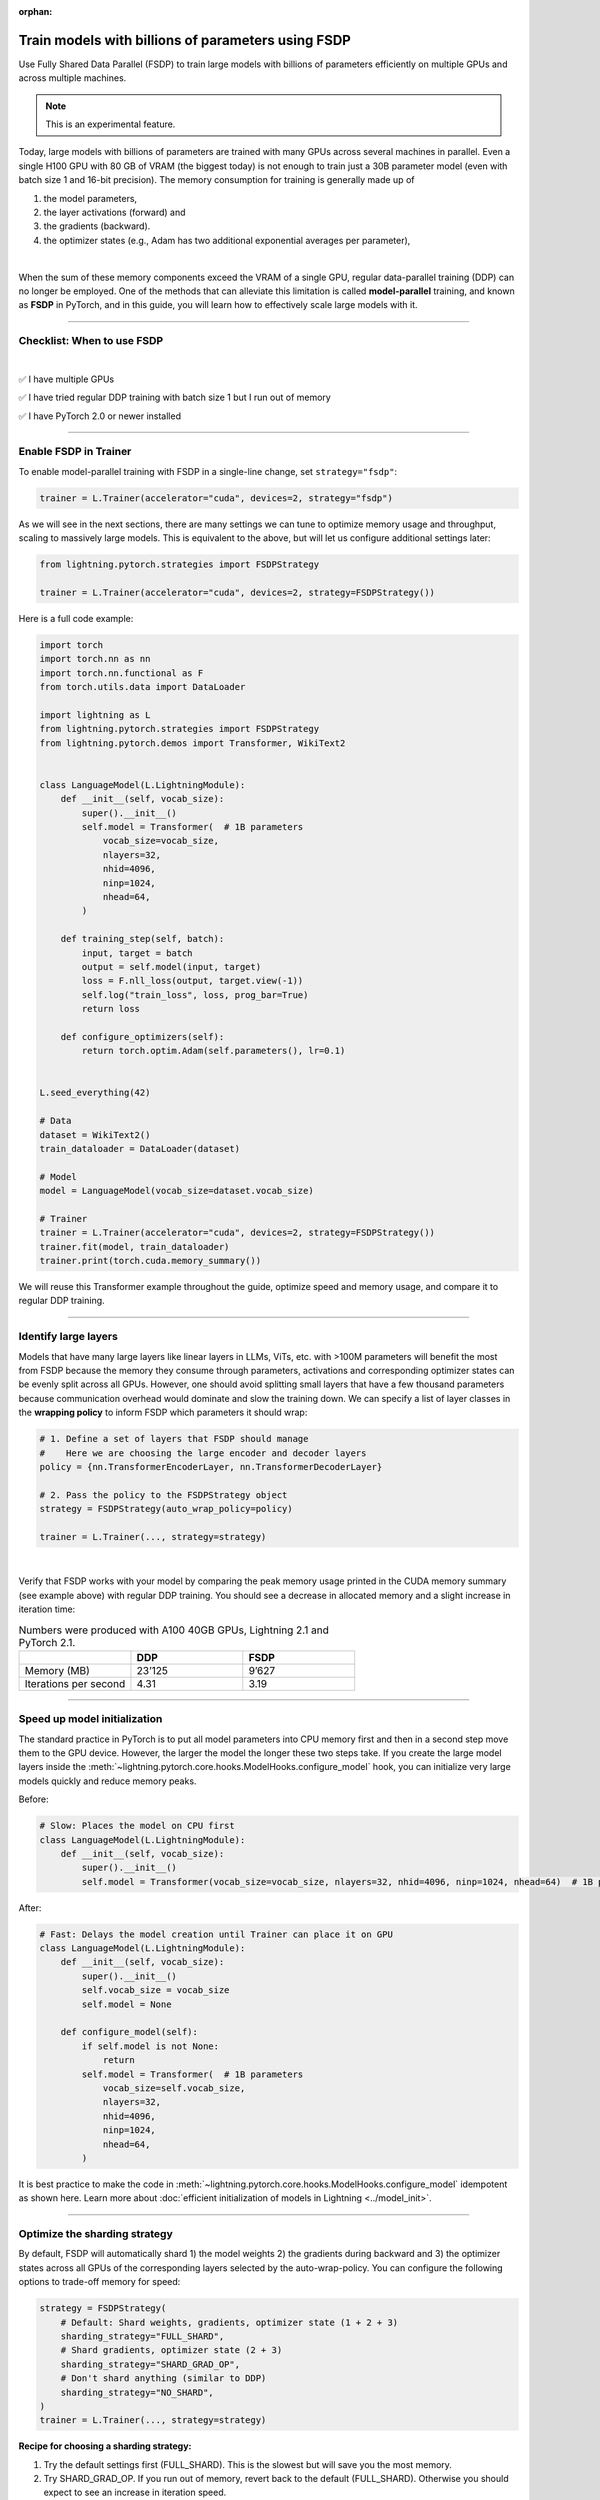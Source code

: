 :orphan:

.. _fully-sharded-training:

###################################################
Train models with billions of parameters using FSDP
###################################################

Use Fully Shared Data Parallel (FSDP) to train large models with billions of parameters efficiently on multiple GPUs and across multiple machines.

.. note:: This is an experimental feature.


Today, large models with billions of parameters are trained with many GPUs across several machines in parallel.
Even a single H100 GPU with 80 GB of VRAM (the biggest today) is not enough to train just a 30B parameter model (even with batch size 1 and 16-bit precision).
The memory consumption for training is generally made up of

1. the model parameters,
2. the layer activations (forward) and
3. the gradients (backward).
4. the optimizer states (e.g., Adam has two additional exponential averages per parameter),

|

When the sum of these memory components exceed the VRAM of a single GPU, regular data-parallel training (DDP) can no longer be employed.
One of the methods that can alleviate this limitation is called **model-parallel** training, and known as **FSDP** in PyTorch, and in this guide, you will learn how to effectively scale large models with it.


----


***************************
Checklist: When to use FSDP
***************************

|

✅   I have multiple GPUs

✅   I have tried regular DDP training with batch size 1 but I run out of memory

✅   I have PyTorch 2.0 or newer installed


----


**********************
Enable FSDP in Trainer
**********************


To enable model-parallel training with FSDP in a single-line change, set ``strategy="fsdp"``:

.. code-block:: python

    trainer = L.Trainer(accelerator="cuda", devices=2, strategy="fsdp")

As we will see in the next sections, there are many settings we can tune to optimize memory usage and throughput, scaling to massively large models.
This is equivalent to the above, but will let us configure additional settings later:

.. code-block:: python

    from lightning.pytorch.strategies import FSDPStrategy

    trainer = L.Trainer(accelerator="cuda", devices=2, strategy=FSDPStrategy())


Here is a full code example:

.. code-block:: python

    import torch
    import torch.nn as nn
    import torch.nn.functional as F
    from torch.utils.data import DataLoader

    import lightning as L
    from lightning.pytorch.strategies import FSDPStrategy
    from lightning.pytorch.demos import Transformer, WikiText2


    class LanguageModel(L.LightningModule):
        def __init__(self, vocab_size):
            super().__init__()
            self.model = Transformer(  # 1B parameters
                vocab_size=vocab_size,
                nlayers=32,
                nhid=4096,
                ninp=1024,
                nhead=64,
            )

        def training_step(self, batch):
            input, target = batch
            output = self.model(input, target)
            loss = F.nll_loss(output, target.view(-1))
            self.log("train_loss", loss, prog_bar=True)
            return loss

        def configure_optimizers(self):
            return torch.optim.Adam(self.parameters(), lr=0.1)


    L.seed_everything(42)

    # Data
    dataset = WikiText2()
    train_dataloader = DataLoader(dataset)

    # Model
    model = LanguageModel(vocab_size=dataset.vocab_size)

    # Trainer
    trainer = L.Trainer(accelerator="cuda", devices=2, strategy=FSDPStrategy())
    trainer.fit(model, train_dataloader)
    trainer.print(torch.cuda.memory_summary())



We will reuse this Transformer example throughout the guide, optimize speed and memory usage, and compare it to regular DDP training.


----


*********************
Identify large layers
*********************

Models that have many large layers like linear layers in LLMs, ViTs, etc. with >100M parameters will benefit the most from FSDP because the memory they consume through parameters, activations and corresponding optimizer states can be evenly split across all GPUs.
However, one should avoid splitting small layers that have a few thousand parameters because communication overhead would dominate and slow the training down.
We can specify a list of layer classes in the **wrapping policy** to inform FSDP which parameters it should wrap:

.. code-block:: python

    # 1. Define a set of layers that FSDP should manage
    #    Here we are choosing the large encoder and decoder layers
    policy = {nn.TransformerEncoderLayer, nn.TransformerDecoderLayer}

    # 2. Pass the policy to the FSDPStrategy object
    strategy = FSDPStrategy(auto_wrap_policy=policy)

    trainer = L.Trainer(..., strategy=strategy)

.. collapse:: Alternative ways to define the policy (Lightning < 2.1)

    The ``auto_wrap_policy`` argument also accepts the old-style function-policies. For example:

    .. code-block:: python

        from functools import partial

        # 1. Import a suiting wrapping policy from PyTorch
        from torch.distributed.fsdp.wrap import size_based_auto_wrap_policy

        # 2. Configure the policy
        policy = partial(size_based_auto_wrap_policy, min_num_params=10000)

        # 3. Pass it to the FSDPStrategy object
        strategy = FSDPStrategy(auto_wrap_policy=policy)

    PyTorch provides several of these functional policies under ``torch.distributed.fsdp.wrap``.

|

Verify that FSDP works with your model by comparing the peak memory usage printed in the CUDA memory summary (see example above) with regular DDP training.
You should see a decrease in allocated memory and a slight increase in iteration time:

.. list-table:: Numbers were produced with A100 40GB GPUs, Lightning 2.1 and PyTorch 2.1.
   :widths: 25 25 25
   :header-rows: 1

   * -
     - DDP
     - FSDP
   * - Memory (MB)
     - 23’125
     - 9’627
   * - Iterations per second
     - 4.31
     - 3.19

----


*****************************
Speed up model initialization
*****************************

The standard practice in PyTorch is to put all model parameters into CPU memory first and then in a second step move them to the GPU device.
However, the larger the model the longer these two steps take.
If you create the large model layers inside the :meth:`~lightning.pytorch.core.hooks.ModelHooks.configure_model` hook, you can initialize very large models quickly and reduce memory peaks.

Before:

.. code-block:: python

    # Slow: Places the model on CPU first
    class LanguageModel(L.LightningModule):
        def __init__(self, vocab_size):
            super().__init__()
            self.model = Transformer(vocab_size=vocab_size, nlayers=32, nhid=4096, ninp=1024, nhead=64)  # 1B parameters

After:

.. code-block:: python

    # Fast: Delays the model creation until Trainer can place it on GPU
    class LanguageModel(L.LightningModule):
        def __init__(self, vocab_size):
            super().__init__()
            self.vocab_size = vocab_size
            self.model = None

        def configure_model(self):
            if self.model is not None:
                return
            self.model = Transformer(  # 1B parameters
                vocab_size=self.vocab_size,
                nlayers=32,
                nhid=4096,
                ninp=1024,
                nhead=64,
            )


It is best practice to make the code in :meth:`~lightning.pytorch.core.hooks.ModelHooks.configure_model` idempotent as shown here.
Learn more about :doc:`efficient initialization of models in Lightning <../model_init>`.


----


******************************
Optimize the sharding strategy
******************************

By default, FSDP will automatically shard 1) the model weights 2) the gradients during backward and 3) the optimizer states across all GPUs of the corresponding layers selected by the auto-wrap-policy.
You can configure the following options to trade-off memory for speed:

.. code-block:: python

    strategy = FSDPStrategy(
        # Default: Shard weights, gradients, optimizer state (1 + 2 + 3)
        sharding_strategy="FULL_SHARD",
        # Shard gradients, optimizer state (2 + 3)
        sharding_strategy="SHARD_GRAD_OP",
        # Don't shard anything (similar to DDP)
        sharding_strategy="NO_SHARD",
    )
    trainer = L.Trainer(..., strategy=strategy)


**Recipe for choosing a sharding strategy:**

1. Try the default settings first (FULL_SHARD). This is the slowest but will save you the most memory.
2. Try SHARD_GRAD_OP. If you run out of memory, revert back to the default (FULL_SHARD). Otherwise you should expect to see an increase in iteration speed.

|

Here is the memory and speed impact for each option when configured in our example code:

.. list-table:: Numbers were produced with A100 40GB GPUs, Lightning 2.1 and PyTorch 2.1.
   :widths: 25 25 25 25 25
   :header-rows: 1

   * -
     - DDP
     - NO_SHARD
     - SHARD_GRAD_OP
     - FULL_SHARD
   * - Memory (MB)
     - 23’125
     - 19’296
     - 11’772
     - 9’627
   * - Iterations per second
     - 4.31
     - 3.04
     - 3.61
     - 3.19


----


**************************
Trade-off speed for memory
**************************

If you are short on GPU memory because you are training large models with 10+ billion parameters or require extreme batch sizes, consider trading off speed for more memory by enabling activation checkpointing or CPU offload.


Activation checkpointing
========================

Activations, the intermediate outputs of layers, are stored during the forward pass and needed during the backward pass to compute the gradients.
By enabling activation checkpointing, we can choose to discard and recompute selected layer activations dynamically during the backward pass when they are required, instead of storing them throughout the forward pass.
While this approach may slightly reduce training speed, it significantly reduces memory consumption.
The freed-up memory can then be allocated to increase the model's capacity or accommodate larger batch sizes, resulting in potential performance improvements.

To enable activation checkpointing, pass in the list of layers to checkpoint.
This is typically your transformer block (including attention + feed-forward):

.. code-block:: python

    strategy = FSDPStrategy(
        # Enable activation checkpointing on these layers
        activation_checkpointing_policy={
            nn.TransformerEncoderLayer,
            nn.TransformerDecoderLayer,
        },
    )
    trainer = L.Trainer(..., strategy=strategy)


As in our example, it is typical to set the ``activation_checkpointing_policy`` the same as ``auto_wrap_policy``.


Offload parameters to CPU
=========================

The most drastic GPU memory savings can be achieved by offloading parameters to the CPU:

.. code-block:: python

    # Set `cpu_offload=True`
    strategy = FSDPStrategy(..., cpu_offload=True)
    trainer = L.Trainer(..., strategy=strategy)

The drawback is a much slower training speed due to the added communication between CPU and GPU for transferring parameters in every forward pass.
You should use this only if you have enough CPU memory and other scaling methods don’t give you enough memory savings.
In our example, we see a 3.5x memory saving, but a significant increase in iteration time:

.. list-table:: Numbers were produced with A100 40GB GPUs, Lightning 2.1 and PyTorch 2.1.
   :widths: 25 25 25 25
   :header-rows: 1

   * -
     - DDP
     - FSDP
     - FSDP + CPU offload
   * - Memory (MB)
     - 23’125
     - 9’627
     - 2’790
   * - Iterations per second
     - 4.31
     - 3.19
     - 0.02


----


**********************************
Advanced performance optimizations
**********************************

If you’ve reached a good understanding of how the different FSDP settings impact the memory usage and speed of your model, here are a few more to squeeze out the last bit of performance.
These settings really depend on the specific use cases, so you will have to turn them on and off to see the impact on your model.


Disable foreach in the optimizer
================================

The commonly used optimizers in PyTorch have a setting ``foreach=True|False`` that speeds up the parameter and state updates when enabled.
However, you might see a slight memory peak and the larger the model is, the more noticeable it can be.
Consider disabling the ``foreach`` option if undesired memory patterns occur:

.. code-block:: python

    optimizer = torch.optim.AdamW(model.parameters(), foreach=False)

`See the full list of optimizers that support this <https://pytorch.org/docs/stable/optim.html#algorithms>`_.


Limit all-gathers
=================

If you are running training close to the max.
GPU memory limit, you might be getting so-called CUDA malloc retries.
This is essentially the GPU running out of memory but before crashing completely, it tries to find some unused or cached memory it can free.
When they happen frequently, these retries can have a significant impact on speed.
Normally, you would decrease the batch size slightly to avoid it.
With FSDP, you have one more knob you can tweak to combat the issue, by setting ``limit_all_gathers=True``:

.. code-block:: python

    strategy = FSDPStrategy(
        # Default: The CPU will schedule the transfer of weights between GPUs
        # at will, sometimes too aggressively
        limit_all_gathers=False,
        # Enable this if you are close to the max. GPU memory usage
        limit_all_gathers=True,
    )
    trainer = L.Trainer(..., strategy=strategy)

You can monitor CUDA malloc retries in the output of ``torch.cuda.memory_summary()`` for example, or through the PyTorch profiler.


Manual wrapping
===============

Manual wrapping can be useful to explore complex sharding strategies by applying ``wrap`` selectively to some parts of the model.
To activate parameter sharding with manual wrapping, you can wrap your model using the ``wrap`` function.
Internally in Lightning, we enable a context manager around the :meth:`~lightning.pytorch.core.hooks.ModelHooks.configure_model` hook to make sure the ``wrap`` parameters are passed correctly.

Here is an example that uses ``wrap`` to create a model:

.. code-block:: python

    import torch
    import torch.nn as nn
    import lightning as L

    from torch.distributed.fsdp.wrap import wrap


    class MyModel(L.LightningModule):
        def configure_model(self):
            self.linear_layer = nn.Linear(32, 32)
            self.block = nn.Sequential(nn.Linear(32, 32), nn.Linear(32, 32))

            # Modules get sharded across processes as soon as they are wrapped with `wrap`.
            linear_layer = wrap(self.linear_layer)

            for i, layer in enumerate(self.block):
                self.block[i] = wrap(layer)

            self.model = nn.Sequential(linear_layer, nn.ReLU(), self.block)

        def configure_optimizers(self):
            return torch.optim.AdamW(self.model.parameters())


    model = MyModel()
    trainer = L.Trainer(accelerator="cuda", devices=4, strategy="fsdp", precision=16)
    trainer.fit(model)

When not using FSDP, these ``wrap`` calls are a no-op.
This means once the changes have been made, there is no need to remove the changes for other strategies.
In this case, Lightning will not re-wrap your model, so you don't need to set ``FSDPStrategy(auto_wrap_policy=...)``.
Check out `this tutorial <https://pytorch.org/tutorials/intermediate/FSDP_tutorial.html>`__ to learn more about it.
